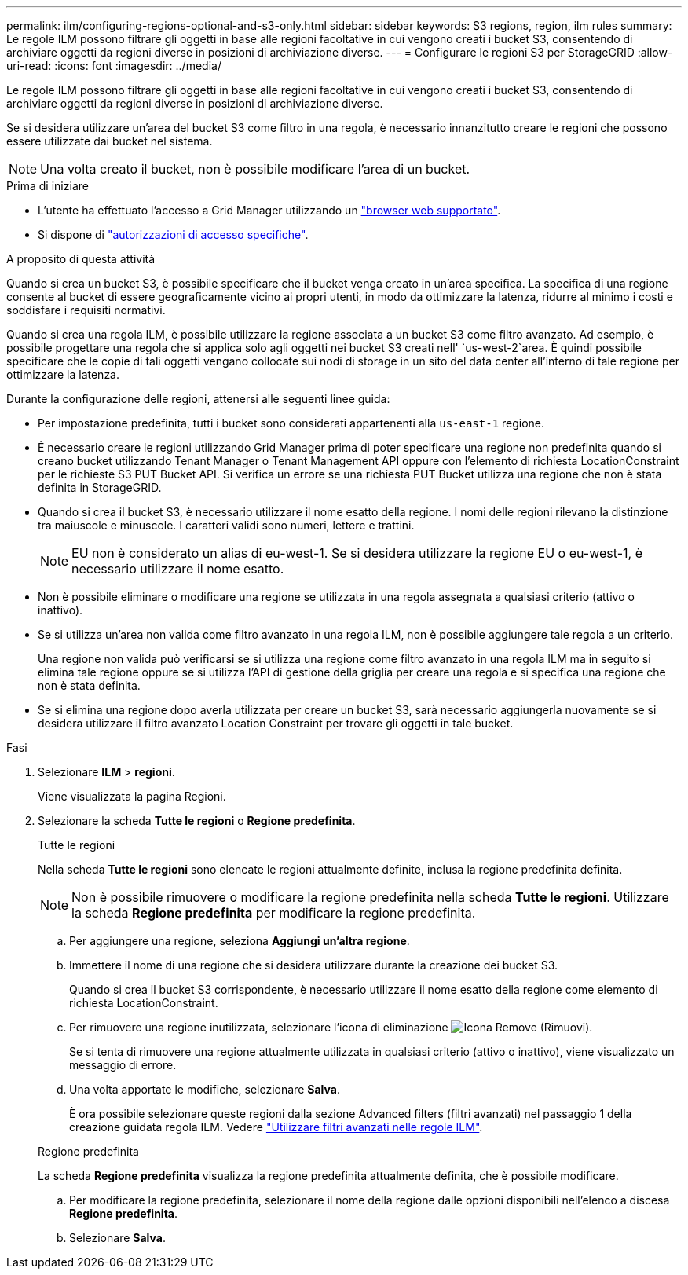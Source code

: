 ---
permalink: ilm/configuring-regions-optional-and-s3-only.html 
sidebar: sidebar 
keywords: S3 regions, region, ilm rules 
summary: Le regole ILM possono filtrare gli oggetti in base alle regioni facoltative in cui vengono creati i bucket S3, consentendo di archiviare oggetti da regioni diverse in posizioni di archiviazione diverse. 
---
= Configurare le regioni S3 per StorageGRID
:allow-uri-read: 
:icons: font
:imagesdir: ../media/


[role="lead"]
Le regole ILM possono filtrare gli oggetti in base alle regioni facoltative in cui vengono creati i bucket S3, consentendo di archiviare oggetti da regioni diverse in posizioni di archiviazione diverse.

Se si desidera utilizzare un'area del bucket S3 come filtro in una regola, è necessario innanzitutto creare le regioni che possono essere utilizzate dai bucket nel sistema.


NOTE: Una volta creato il bucket, non è possibile modificare l'area di un bucket.

.Prima di iniziare
* L'utente ha effettuato l'accesso a Grid Manager utilizzando un link:../admin/web-browser-requirements.html["browser web supportato"].
* Si dispone di link:../admin/admin-group-permissions.html["autorizzazioni di accesso specifiche"].


.A proposito di questa attività
Quando si crea un bucket S3, è possibile specificare che il bucket venga creato in un'area specifica. La specifica di una regione consente al bucket di essere geograficamente vicino ai propri utenti, in modo da ottimizzare la latenza, ridurre al minimo i costi e soddisfare i requisiti normativi.

Quando si crea una regola ILM, è possibile utilizzare la regione associata a un bucket S3 come filtro avanzato. Ad esempio, è possibile progettare una regola che si applica solo agli oggetti nei bucket S3 creati nell' `us-west-2`area. È quindi possibile specificare che le copie di tali oggetti vengano collocate sui nodi di storage in un sito del data center all'interno di tale regione per ottimizzare la latenza.

Durante la configurazione delle regioni, attenersi alle seguenti linee guida:

* Per impostazione predefinita, tutti i bucket sono considerati appartenenti alla `us-east-1` regione.
* È necessario creare le regioni utilizzando Grid Manager prima di poter specificare una regione non predefinita quando si creano bucket utilizzando Tenant Manager o Tenant Management API oppure con l'elemento di richiesta LocationConstraint per le richieste S3 PUT Bucket API.  Si verifica un errore se una richiesta PUT Bucket utilizza una regione che non è stata definita in StorageGRID.
* Quando si crea il bucket S3, è necessario utilizzare il nome esatto della regione. I nomi delle regioni rilevano la distinzione tra maiuscole e minuscole. I caratteri validi sono numeri, lettere e trattini.
+

NOTE: EU non è considerato un alias di eu-west-1.  Se si desidera utilizzare la regione EU o eu-west-1, è necessario utilizzare il nome esatto.

* Non è possibile eliminare o modificare una regione se utilizzata in una regola assegnata a qualsiasi criterio (attivo o inattivo).
* Se si utilizza un'area non valida come filtro avanzato in una regola ILM, non è possibile aggiungere tale regola a un criterio.
+
Una regione non valida può verificarsi se si utilizza una regione come filtro avanzato in una regola ILM ma in seguito si elimina tale regione oppure se si utilizza l'API di gestione della griglia per creare una regola e si specifica una regione che non è stata definita.

* Se si elimina una regione dopo averla utilizzata per creare un bucket S3, sarà necessario aggiungerla nuovamente se si desidera utilizzare il filtro avanzato Location Constraint per trovare gli oggetti in tale bucket.


.Fasi
. Selezionare *ILM* > *regioni*.
+
Viene visualizzata la pagina Regioni.

. Selezionare la scheda *Tutte le regioni* o *Regione predefinita*.
+
[role="tabbed-block"]
====
.Tutte le regioni
--
Nella scheda *Tutte le regioni* sono elencate le regioni attualmente definite, inclusa la regione predefinita definita.


NOTE: Non è possibile rimuovere o modificare la regione predefinita nella scheda *Tutte le regioni*.  Utilizzare la scheda *Regione predefinita* per modificare la regione predefinita.

.. Per aggiungere una regione, seleziona *Aggiungi un'altra regione*.
.. Immettere il nome di una regione che si desidera utilizzare durante la creazione dei bucket S3.
+
Quando si crea il bucket S3 corrispondente, è necessario utilizzare il nome esatto della regione come elemento di richiesta LocationConstraint.

.. Per rimuovere una regione inutilizzata, selezionare l'icona di eliminazione image:../media/icon-x-to-remove.png["Icona Remove (Rimuovi)"].
+
Se si tenta di rimuovere una regione attualmente utilizzata in qualsiasi criterio (attivo o inattivo), viene visualizzato un messaggio di errore.

.. Una volta apportate le modifiche, selezionare *Salva*.
+
È ora possibile selezionare queste regioni dalla sezione Advanced filters (filtri avanzati) nel passaggio 1 della creazione guidata regola ILM. Vedere link:create-ilm-rule-enter-details.html#use-advanced-filters-in-ilm-rules["Utilizzare filtri avanzati nelle regole ILM"].



--
.Regione predefinita
--
La scheda *Regione predefinita* visualizza la regione predefinita attualmente definita, che è possibile modificare.

.. Per modificare la regione predefinita, selezionare il nome della regione dalle opzioni disponibili nell'elenco a discesa *Regione predefinita*.
.. Selezionare *Salva*.


--
====

